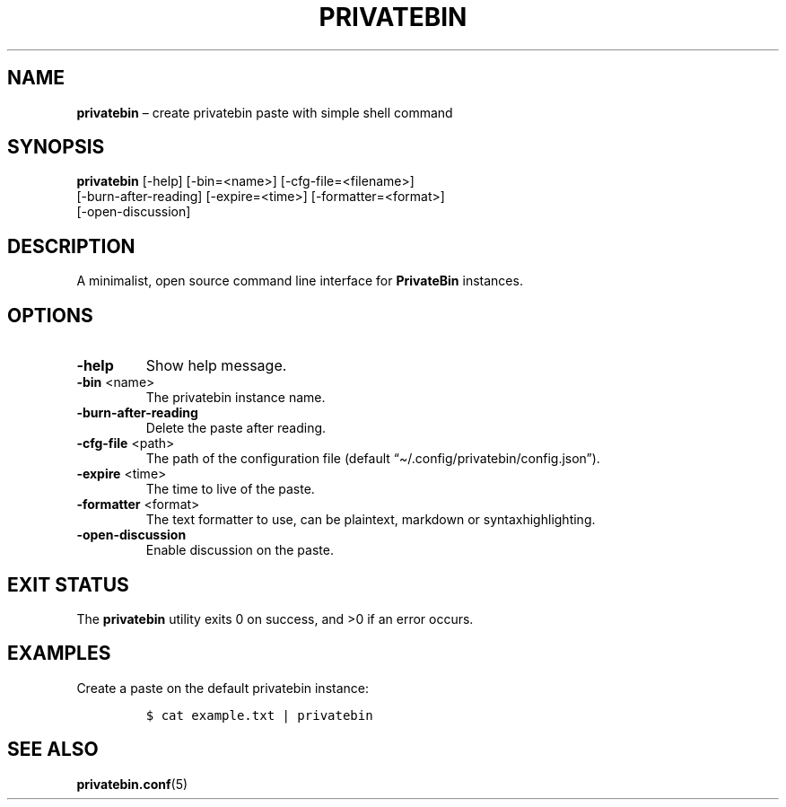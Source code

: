.\" Automatically generated by Pandoc 2.13
.\"
.TH "PRIVATEBIN" "1" "Sep 05, 2021" "1.0.0" "Privatebin Manual"
.hy
.SH NAME
.PP
\f[B]privatebin\f[R] \[en] create privatebin paste with simple shell
command
.SH SYNOPSIS
.PP
\f[B]privatebin\f[R] [-help] [-bin=<name>] [-cfg-file=<filename>]
.PD 0
.P
.PD
\ \ \ \ \ \ \ \ \ \ \ [-burn-after-reading] [-expire=<time>]
[-formatter=<format>]
.PD 0
.P
.PD
\ \ \ \ \ \ \ \ \ \ \ [-open-discussion]
.SH DESCRIPTION
.PP
A minimalist, open source command line interface for
\f[B]PrivateBin\f[R] instances.
.SH OPTIONS
.TP
\f[B]-help\f[R]
Show help message.
.TP
\f[B]-bin\f[R] <name>
The privatebin instance name.
.TP
\f[B]-burn-after-reading\f[R]
Delete the paste after reading.
.TP
\f[B]-cfg-file\f[R] <path>
The path of the configuration file (default
\[lq]\[ti]/.config/privatebin/config.json\[rq]).
.TP
\f[B]-expire\f[R] <time>
The time to live of the paste.
.TP
\f[B]-formatter\f[R] <format>
The text formatter to use, can be plaintext, markdown or
syntaxhighlighting.
.TP
\f[B]-open-discussion\f[R]
Enable discussion on the paste.
.SH EXIT STATUS
.PP
The \f[B]privatebin\f[R] utility exits\ 0 on success, and >0 if an error
occurs.
.SH EXAMPLES
.PP
Create a paste on the default privatebin instance:
.IP
.nf
\f[C]
$ cat example.txt | privatebin
\f[R]
.fi
.SH SEE ALSO
.PP
\f[B]privatebin.conf\f[R](5)
